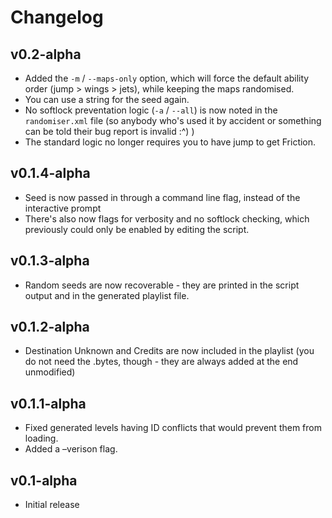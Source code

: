 * Changelog
** v0.2-alpha
- Added the ~-m~ / ~--maps-only~ option, which will force the default
  ability order (jump > wings > jets), while keeping the maps randomised.
- You can use a string for the seed again.
- No softlock preventation logic (~-a~ / ~--all~) is now noted in the
  ~randomiser.xml~ file (so anybody who's used it by accident or something
  can be told their bug report is invalid :^) )
- The standard logic no longer requires you to have jump to get Friction.
** v0.1.4-alpha
- Seed is now passed in through a command line flag, instead of the interactive
  prompt
- There's also now flags for verbosity and no softlock checking, which previously
  could only be enabled by editing the script.
** v0.1.3-alpha
- Random seeds are now recoverable - they are printed in the script output
  and in the generated playlist file.
** v0.1.2-alpha
- Destination Unknown and Credits are now included in the playlist
  (you do not need the .bytes, though - they are always added at the end
  unmodified)
** v0.1.1-alpha
- Fixed generated levels having ID conflicts that would prevent them 
  from loading.
- Added a --verison flag.
** v0.1-alpha
- Initial release
